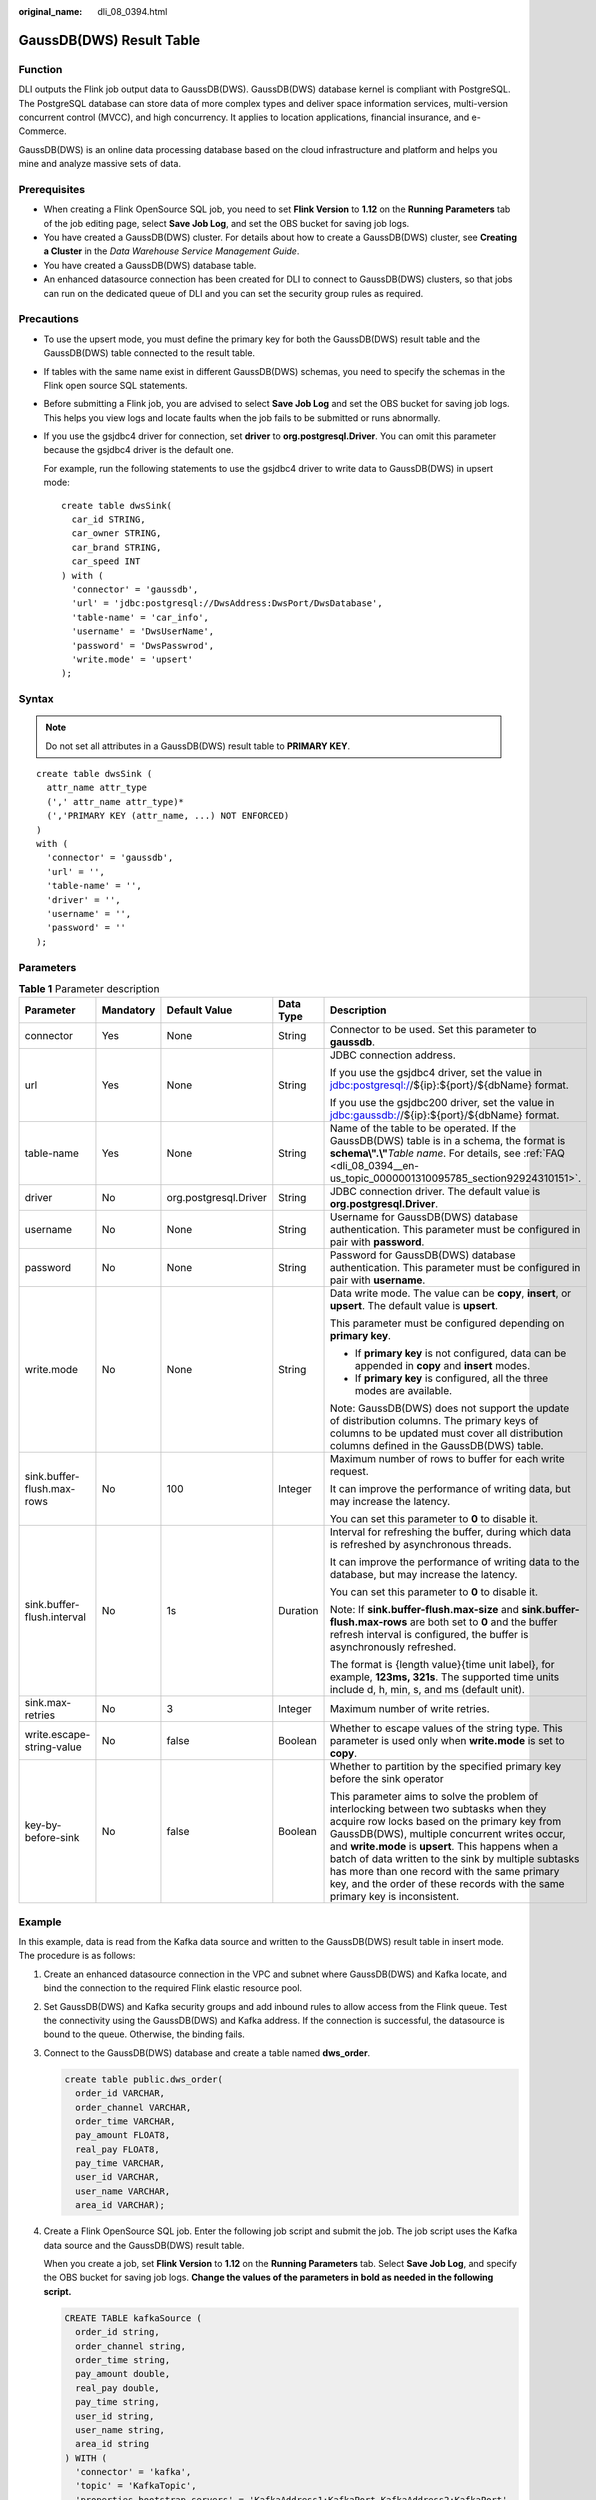 :original_name: dli_08_0394.html

.. _dli_08_0394:

GaussDB(DWS) Result Table
=========================

Function
--------

DLI outputs the Flink job output data to GaussDB(DWS). GaussDB(DWS) database kernel is compliant with PostgreSQL. The PostgreSQL database can store data of more complex types and deliver space information services, multi-version concurrent control (MVCC), and high concurrency. It applies to location applications, financial insurance, and e-Commerce.

GaussDB(DWS) is an online data processing database based on the cloud infrastructure and platform and helps you mine and analyze massive sets of data.

Prerequisites
-------------

-  When creating a Flink OpenSource SQL job, you need to set **Flink Version** to **1.12** on the **Running Parameters** tab of the job editing page, select **Save Job Log**, and set the OBS bucket for saving job logs.
-  You have created a GaussDB(DWS) cluster. For details about how to create a GaussDB(DWS) cluster, see **Creating a Cluster** in the *Data Warehouse Service Management Guide*.
-  You have created a GaussDB(DWS) database table.
-  An enhanced datasource connection has been created for DLI to connect to GaussDB(DWS) clusters, so that jobs can run on the dedicated queue of DLI and you can set the security group rules as required.

Precautions
-----------

-  To use the upsert mode, you must define the primary key for both the GaussDB(DWS) result table and the GaussDB(DWS) table connected to the result table.

-  If tables with the same name exist in different GaussDB(DWS) schemas, you need to specify the schemas in the Flink open source SQL statements.

-  Before submitting a Flink job, you are advised to select **Save Job Log** and set the OBS bucket for saving job logs. This helps you view logs and locate faults when the job fails to be submitted or runs abnormally.

-  If you use the gsjdbc4 driver for connection, set **driver** to **org.postgresql.Driver**. You can omit this parameter because the gsjdbc4 driver is the default one.

   For example, run the following statements to use the gsjdbc4 driver to write data to GaussDB(DWS) in upsert mode:

   ::

      create table dwsSink(
        car_id STRING,
        car_owner STRING,
        car_brand STRING,
        car_speed INT
      ) with (
        'connector' = 'gaussdb',
        'url' = 'jdbc:postgresql://DwsAddress:DwsPort/DwsDatabase',
        'table-name' = 'car_info',
        'username' = 'DwsUserName',
        'password' = 'DwsPasswrod',
        'write.mode' = 'upsert'
      );

Syntax
------

.. note::

   Do not set all attributes in a GaussDB(DWS) result table to **PRIMARY KEY**.

::

   create table dwsSink (
     attr_name attr_type
     (',' attr_name attr_type)*
     (','PRIMARY KEY (attr_name, ...) NOT ENFORCED)
   )
   with (
     'connector' = 'gaussdb',
     'url' = '',
     'table-name' = '',
     'driver' = '',
     'username' = '',
     'password' = ''
   );

Parameters
----------

.. table:: **Table 1** Parameter description

   +----------------------------+-------------+-----------------------+-------------+------------------------------------------------------------------------------------------------------------------------------------------------------------------------------------------------------------------------------------------------------------------------------------------------------------------------------------------------------------------------------------------------------------------------------------+
   | Parameter                  | Mandatory   | Default Value         | Data Type   | Description                                                                                                                                                                                                                                                                                                                                                                                                                        |
   +============================+=============+=======================+=============+====================================================================================================================================================================================================================================================================================================================================================================================================================================+
   | connector                  | Yes         | None                  | String      | Connector to be used. Set this parameter to **gaussdb**.                                                                                                                                                                                                                                                                                                                                                                           |
   +----------------------------+-------------+-----------------------+-------------+------------------------------------------------------------------------------------------------------------------------------------------------------------------------------------------------------------------------------------------------------------------------------------------------------------------------------------------------------------------------------------------------------------------------------------+
   | url                        | Yes         | None                  | String      | JDBC connection address.                                                                                                                                                                                                                                                                                                                                                                                                           |
   |                            |             |                       |             |                                                                                                                                                                                                                                                                                                                                                                                                                                    |
   |                            |             |                       |             | If you use the gsjdbc4 driver, set the value in jdbc:postgresql://${ip}:${port}/${dbName} format.                                                                                                                                                                                                                                                                                                                                  |
   |                            |             |                       |             |                                                                                                                                                                                                                                                                                                                                                                                                                                    |
   |                            |             |                       |             | If you use the gsjdbc200 driver, set the value in jdbc:gaussdb://${ip}:${port}/${dbName} format.                                                                                                                                                                                                                                                                                                                                   |
   +----------------------------+-------------+-----------------------+-------------+------------------------------------------------------------------------------------------------------------------------------------------------------------------------------------------------------------------------------------------------------------------------------------------------------------------------------------------------------------------------------------------------------------------------------------+
   | table-name                 | Yes         | None                  | String      | Name of the table to be operated. If the GaussDB(DWS) table is in a schema, the format is **schema\\".\\"**\ *Table name*. For details, see :ref:`FAQ <dli_08_0394__en-us_topic_0000001310095785_section92924310151>`.                                                                                                                                                                                                             |
   +----------------------------+-------------+-----------------------+-------------+------------------------------------------------------------------------------------------------------------------------------------------------------------------------------------------------------------------------------------------------------------------------------------------------------------------------------------------------------------------------------------------------------------------------------------+
   | driver                     | No          | org.postgresql.Driver | String      | JDBC connection driver. The default value is **org.postgresql.Driver**.                                                                                                                                                                                                                                                                                                                                                            |
   +----------------------------+-------------+-----------------------+-------------+------------------------------------------------------------------------------------------------------------------------------------------------------------------------------------------------------------------------------------------------------------------------------------------------------------------------------------------------------------------------------------------------------------------------------------+
   | username                   | No          | None                  | String      | Username for GaussDB(DWS) database authentication. This parameter must be configured in pair with **password**.                                                                                                                                                                                                                                                                                                                    |
   +----------------------------+-------------+-----------------------+-------------+------------------------------------------------------------------------------------------------------------------------------------------------------------------------------------------------------------------------------------------------------------------------------------------------------------------------------------------------------------------------------------------------------------------------------------+
   | password                   | No          | None                  | String      | Password for GaussDB(DWS) database authentication. This parameter must be configured in pair with **username**.                                                                                                                                                                                                                                                                                                                    |
   +----------------------------+-------------+-----------------------+-------------+------------------------------------------------------------------------------------------------------------------------------------------------------------------------------------------------------------------------------------------------------------------------------------------------------------------------------------------------------------------------------------------------------------------------------------+
   | write.mode                 | No          | None                  | String      | Data write mode. The value can be **copy**, **insert**, or **upsert**. The default value is **upsert**.                                                                                                                                                                                                                                                                                                                            |
   |                            |             |                       |             |                                                                                                                                                                                                                                                                                                                                                                                                                                    |
   |                            |             |                       |             | This parameter must be configured depending on **primary key**.                                                                                                                                                                                                                                                                                                                                                                    |
   |                            |             |                       |             |                                                                                                                                                                                                                                                                                                                                                                                                                                    |
   |                            |             |                       |             | -  If **primary key** is not configured, data can be appended in **copy** and **insert** modes.                                                                                                                                                                                                                                                                                                                                    |
   |                            |             |                       |             | -  If **primary key** is configured, all the three modes are available.                                                                                                                                                                                                                                                                                                                                                            |
   |                            |             |                       |             |                                                                                                                                                                                                                                                                                                                                                                                                                                    |
   |                            |             |                       |             | Note: GaussDB(DWS) does not support the update of distribution columns. The primary keys of columns to be updated must cover all distribution columns defined in the GaussDB(DWS) table.                                                                                                                                                                                                                                           |
   +----------------------------+-------------+-----------------------+-------------+------------------------------------------------------------------------------------------------------------------------------------------------------------------------------------------------------------------------------------------------------------------------------------------------------------------------------------------------------------------------------------------------------------------------------------+
   | sink.buffer-flush.max-rows | No          | 100                   | Integer     | Maximum number of rows to buffer for each write request.                                                                                                                                                                                                                                                                                                                                                                           |
   |                            |             |                       |             |                                                                                                                                                                                                                                                                                                                                                                                                                                    |
   |                            |             |                       |             | It can improve the performance of writing data, but may increase the latency.                                                                                                                                                                                                                                                                                                                                                      |
   |                            |             |                       |             |                                                                                                                                                                                                                                                                                                                                                                                                                                    |
   |                            |             |                       |             | You can set this parameter to **0** to disable it.                                                                                                                                                                                                                                                                                                                                                                                 |
   +----------------------------+-------------+-----------------------+-------------+------------------------------------------------------------------------------------------------------------------------------------------------------------------------------------------------------------------------------------------------------------------------------------------------------------------------------------------------------------------------------------------------------------------------------------+
   | sink.buffer-flush.interval | No          | 1s                    | Duration    | Interval for refreshing the buffer, during which data is refreshed by asynchronous threads.                                                                                                                                                                                                                                                                                                                                        |
   |                            |             |                       |             |                                                                                                                                                                                                                                                                                                                                                                                                                                    |
   |                            |             |                       |             | It can improve the performance of writing data to the database, but may increase the latency.                                                                                                                                                                                                                                                                                                                                      |
   |                            |             |                       |             |                                                                                                                                                                                                                                                                                                                                                                                                                                    |
   |                            |             |                       |             | You can set this parameter to **0** to disable it.                                                                                                                                                                                                                                                                                                                                                                                 |
   |                            |             |                       |             |                                                                                                                                                                                                                                                                                                                                                                                                                                    |
   |                            |             |                       |             | Note: If **sink.buffer-flush.max-size** and **sink.buffer-flush.max-rows** are both set to **0** and the buffer refresh interval is configured, the buffer is asynchronously refreshed.                                                                                                                                                                                                                                            |
   |                            |             |                       |             |                                                                                                                                                                                                                                                                                                                                                                                                                                    |
   |                            |             |                       |             | The format is {length value}{time unit label}, for example, **123ms, 321s**. The supported time units include d, h, min, s, and ms (default unit).                                                                                                                                                                                                                                                                                 |
   +----------------------------+-------------+-----------------------+-------------+------------------------------------------------------------------------------------------------------------------------------------------------------------------------------------------------------------------------------------------------------------------------------------------------------------------------------------------------------------------------------------------------------------------------------------+
   | sink.max-retries           | No          | 3                     | Integer     | Maximum number of write retries.                                                                                                                                                                                                                                                                                                                                                                                                   |
   +----------------------------+-------------+-----------------------+-------------+------------------------------------------------------------------------------------------------------------------------------------------------------------------------------------------------------------------------------------------------------------------------------------------------------------------------------------------------------------------------------------------------------------------------------------+
   | write.escape-string-value  | No          | false                 | Boolean     | Whether to escape values of the string type. This parameter is used only when **write.mode** is set to **copy**.                                                                                                                                                                                                                                                                                                                   |
   +----------------------------+-------------+-----------------------+-------------+------------------------------------------------------------------------------------------------------------------------------------------------------------------------------------------------------------------------------------------------------------------------------------------------------------------------------------------------------------------------------------------------------------------------------------+
   | key-by-before-sink         | No          | false                 | Boolean     | Whether to partition by the specified primary key before the sink operator                                                                                                                                                                                                                                                                                                                                                         |
   |                            |             |                       |             |                                                                                                                                                                                                                                                                                                                                                                                                                                    |
   |                            |             |                       |             | This parameter aims to solve the problem of interlocking between two subtasks when they acquire row locks based on the primary key from GaussDB(DWS), multiple concurrent writes occur, and **write.mode** is **upsert**. This happens when a batch of data written to the sink by multiple subtasks has more than one record with the same primary key, and the order of these records with the same primary key is inconsistent. |
   +----------------------------+-------------+-----------------------+-------------+------------------------------------------------------------------------------------------------------------------------------------------------------------------------------------------------------------------------------------------------------------------------------------------------------------------------------------------------------------------------------------------------------------------------------------+

Example
-------

In this example, data is read from the Kafka data source and written to the GaussDB(DWS) result table in insert mode. The procedure is as follows:

#. Create an enhanced datasource connection in the VPC and subnet where GaussDB(DWS) and Kafka locate, and bind the connection to the required Flink elastic resource pool.

#. Set GaussDB(DWS) and Kafka security groups and add inbound rules to allow access from the Flink queue. Test the connectivity using the GaussDB(DWS) and Kafka address. If the connection is successful, the datasource is bound to the queue. Otherwise, the binding fails.

#. Connect to the GaussDB(DWS) database and create a table named **dws_order**.

   .. code-block::

      create table public.dws_order(
        order_id VARCHAR,
        order_channel VARCHAR,
        order_time VARCHAR,
        pay_amount FLOAT8,
        real_pay FLOAT8,
        pay_time VARCHAR,
        user_id VARCHAR,
        user_name VARCHAR,
        area_id VARCHAR);

#. Create a Flink OpenSource SQL job. Enter the following job script and submit the job. The job script uses the Kafka data source and the GaussDB(DWS) result table.

   When you create a job, set **Flink Version** to **1.12** on the **Running Parameters** tab. Select **Save Job Log**, and specify the OBS bucket for saving job logs. **Change the values of the parameters in bold as needed in the following script.**

   .. code-block::

      CREATE TABLE kafkaSource (
        order_id string,
        order_channel string,
        order_time string,
        pay_amount double,
        real_pay double,
        pay_time string,
        user_id string,
        user_name string,
        area_id string
      ) WITH (
        'connector' = 'kafka',
        'topic' = 'KafkaTopic',
        'properties.bootstrap.servers' = 'KafkaAddress1:KafkaPort,KafkaAddress2:KafkaPort',
        'properties.group.id' = 'GroupId',
        'scan.startup.mode' = 'latest-offset',
        'format' = 'json'
      );

      CREATE TABLE dwsSink (
        order_id string,
        order_channel string,
        order_time string,
        pay_amount double,
        real_pay double,
        pay_time string,
        user_id string,
        user_name string,
        area_id string
      ) WITH (
        'connector' = 'gaussdb',
        'url' = 'jdbc:postgresql://DWSAddress:DWSPort/DWSdbName',
        'table-name' = 'dws_order',
        'driver' = 'org.postgresql.Driver',
        'username' = 'DWSUserName',
        'password' = 'DWSPassword',
        'write.mode' = 'insert'
      );

      insert into dwsSink select * from kafkaSource;

#. Connect to the Kafka cluster and enter the following test data to Kafka:

   .. code-block::

      {"order_id":"202103241000000001", "order_channel":"webShop", "order_time":"2021-03-24 10:00:00", "pay_amount":"100.00", "real_pay":"100.00", "pay_time":"2021-03-24 10:02:03", "user_id":"0001", "user_name":"Alice", "area_id":"330106"}

#. Run the following SQL statement in GaussDB(DWS) to view the data result:

   .. code-block::

       select * from dws_order

   The data result is as follows:

   .. code-block::

      202103241000000001  webShop 2021-03-24 10:00:00 100.0   100.0   2021-03-24 10:02:03 0001    Alice   330106

.. _dli_08_0394__en-us_topic_0000001310095785_section92924310151:

FAQ
---

-  Q: What should I do if the Flink job execution fails and the log contains the following error information?

   .. code-block::

      java.io.IOException: unable to open JDBC writer
      ...
      Caused by: org.postgresql.util.PSQLException: The connection attempt failed.
      ...
      Caused by: java.net.SocketTimeoutException: connect timed out

   A: The datasource connection is not bound or the binding fails.

-  Q: How can I configure a GaussDB(DWS) table that is in a schema?

   A: When GaussDB(DWS) table **test** is in schema **ads_game_sdk_base**, refer to the **'table-name'** parameter setting in the following example:

   .. code-block::

      CREATE TABLE ads_rpt_game_sdk_realtime_ada_reg_user_pay_mm (
        ddate DATE,
        dmin TIMESTAMP(3),
        game_appkey VARCHAR,
        channel_id VARCHAR,
        pay_user_num_1m bigint,
        pay_amt_1m bigint,
        PRIMARY KEY (ddate, dmin, game_appkey, channel_id) NOT ENFORCED
      ) WITH (
        'connector' = 'gaussdb',
        'url' = 'jdbc:postgresql://<yourDwsAddress>:<yourDwsPort>/dws_bigdata_db',
        'table-name' = 'ads_game_sdk_base\".\"test',
        'username' = '<yourUsername>',
        'password' = '<yourPassword>',
        'write.mode' = 'upsert'
      );

-  Q: What can I do if a job is running properly but there is no data in GaussDB(DWS)?

   A: Check the following items:

   -  Check whether the JobManager and TaskManager logs contain error information. To view logs, perform the following steps:

      #. Log in to the DLI console. In the navigation pane, choose **Job Management** > **Flink Jobs**.
      #. Click the name of the corresponding Flink job, choose **Run Log**, click **OBS Bucket**, and locate the folder of the log you want to view according to the date.
      #. Go to the folder of the date, find the folder whose name contains **taskmanager** or **jobmanager**, download the **taskmanager.out** or **jobmanager.out** file, and view result logs.

   -  Check whether the datasource connection is correctly bound and whether a security group rule allows access of the queue.
   -  Check whether the GaussDB(DWS) table to which data is to be written exists in multiple schemas. If it does, specify the schemas in the Flink job.
